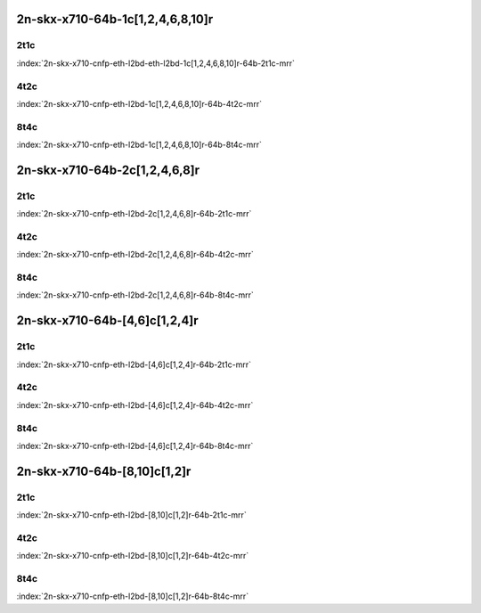 2n-skx-x710-64b-1c[1,2,4,6,8,10]r
---------------------------------

2t1c
````

.. raw:: html

    <a name="x710-64b-2t1c-cnf1"></a>
    <center><b>

:index:`2n-skx-x710-cnfp-eth-l2bd-eth-l2bd-1c[1,2,4,6,8,10]r-64b-2t1c-mrr`

.. raw:: html

    </b>
    Links to builds:
    <a href="https://nexus.fd.io/content/repositories/fd.io.master.ubuntu.xenial.main/io/fd/vpp/vpp/" target="_blank">vpp-ref</a>,
    <a href="https://jenkins.fd.io/view/csit/job/csit-vpp-perf-mrr-daily-master-2n-skx" target="_blank">csit-ref</a>
    <iframe width="1100" height="800" frameborder="0" scrolling="no" src="../_static/vpp/cpta-cnfp1-eth-l2bd-2t1c-x710-2n-skx.html"></iframe>
    <p><br><br></p>
    </center>

4t2c
````

.. raw:: html

    <a name="x710-64b-4t2c-cnfp1"></a>
    <center><b>

:index:`2n-skx-x710-cnfp-eth-l2bd-1c[1,2,4,6,8,10]r-64b-4t2c-mrr`

.. raw:: html

    </b>
    Links to builds:
    <a href="https://nexus.fd.io/content/repositories/fd.io.master.ubuntu.xenial.main/io/fd/vpp/vpp/" target="_blank">vpp-ref</a>,
    <a href="https://jenkins.fd.io/view/csit/job/csit-vpp-perf-mrr-daily-master-2n-skx" target="_blank">csit-ref</a>
    <iframe width="1100" height="800" frameborder="0" scrolling="no" src="../_static/vpp/cpta-cnfp1-eth-l2bd-4t2c-x710-2n-skx.html"></iframe>
    <p><br><br></p>
    </center>

8t4c
````

.. raw:: html

    <a name="x710-64b-8t4c-cnfp1"></a>
    <center><b>

:index:`2n-skx-x710-cnfp-eth-l2bd-1c[1,2,4,6,8,10]r-64b-8t4c-mrr`

.. raw:: html

    </b>
    Links to builds:
    <a href="https://nexus.fd.io/content/repositories/fd.io.master.ubuntu.xenial.main/io/fd/vpp/vpp/" target="_blank">vpp-ref</a>,
    <a href="https://jenkins.fd.io/view/csit/job/csit-vpp-perf-mrr-daily-master-2n-skx" target="_blank">csit-ref</a>
    <iframe width="1100" height="800" frameborder="0" scrolling="no" src="../_static/vpp/cpta-cnfp1-eth-l2bd-8t4c-x710-2n-skx.html"></iframe>
    <p><br><br></p>
    </center>

2n-skx-x710-64b-2c[1,2,4,6,8]r
------------------------------

2t1c
````

.. raw:: html

    <a name="x710-64b-2t1c-cnfp2"></a>
    <center><b>

:index:`2n-skx-x710-cnfp-eth-l2bd-2c[1,2,4,6,8]r-64b-2t1c-mrr`

.. raw:: html

    </b>
    Links to builds:
    <a href="https://nexus.fd.io/content/repositories/fd.io.master.ubuntu.xenial.main/io/fd/vpp/vpp/" target="_blank">vpp-ref</a>,
    <a href="https://jenkins.fd.io/view/csit/job/csit-vpp-perf-mrr-daily-master-2n-skx" target="_blank">csit-ref</a>
    <iframe width="1100" height="800" frameborder="0" scrolling="no" src="../_static/vpp/cpta-cnfp2-eth-l2bd-2t1c-x710-2n-skx.html"></iframe>
    <p><br><br></p>
    </center>

4t2c
````

.. raw:: html

    <a name="x710-64b-4t2c-cnfp2"></a>
    <center><b>

:index:`2n-skx-x710-cnfp-eth-l2bd-2c[1,2,4,6,8]r-64b-4t2c-mrr`

.. raw:: html

    </b>
    Links to builds:
    <a href="https://nexus.fd.io/content/repositories/fd.io.master.ubuntu.xenial.main/io/fd/vpp/vpp/" target="_blank">vpp-ref</a>,
    <a href="https://jenkins.fd.io/view/csit/job/csit-vpp-perf-mrr-daily-master-2n-skx" target="_blank">csit-ref</a>
    <iframe width="1100" height="800" frameborder="0" scrolling="no" src="../_static/vpp/cpta-cnfp2-eth-l2bd-4t2c-x710-2n-skx.html"></iframe>
    <p><br><br></p>
    </center>

8t4c
````

.. raw:: html

    <a name="x710-64b-8t4c-cnfp2"></a>
    <center><b>

:index:`2n-skx-x710-cnfp-eth-l2bd-2c[1,2,4,6,8]r-64b-8t4c-mrr`

.. raw:: html

    </b>
    Links to builds:
    <a href="https://nexus.fd.io/content/repositories/fd.io.master.ubuntu.xenial.main/io/fd/vpp/vpp/" target="_blank">vpp-ref</a>,
    <a href="https://jenkins.fd.io/view/csit/job/csit-vpp-perf-mrr-daily-master-2n-skx" target="_blank">csit-ref</a>
    <iframe width="1100" height="800" frameborder="0" scrolling="no" src="../_static/vpp/cpta-cnfp2-eth-l2bd-8t4c-x710-2n-skx.html"></iframe>
    <p><br><br></p>
    </center>

2n-skx-x710-64b-[4,6]c[1,2,4]r
------------------------------

2t1c
````

.. raw:: html

    <a name="x710-64b-2t1c-cnfp46"></a>
    <center><b>

:index:`2n-skx-x710-cnfp-eth-l2bd-[4,6]c[1,2,4]r-64b-2t1c-mrr`

.. raw:: html

    </b>
    Links to builds:
    <a href="https://nexus.fd.io/content/repositories/fd.io.master.ubuntu.xenial.main/io/fd/vpp/vpp/" target="_blank">vpp-ref</a>,
    <a href="https://jenkins.fd.io/view/csit/job/csit-vpp-perf-mrr-daily-master-2n-skx" target="_blank">csit-ref</a>
    <iframe width="1100" height="800" frameborder="0" scrolling="no" src="../_static/vpp/cpta-cnfp46-eth-l2bd-2t1c-x710-2n-skx.html"></iframe>
    <p><br><br></p>
    </center>

4t2c
````

.. raw:: html

    <a name="x710-64b-4t2c-cnfp46"></a>
    <center><b>

:index:`2n-skx-x710-cnfp-eth-l2bd-[4,6]c[1,2,4]r-64b-4t2c-mrr`

.. raw:: html

    </b>
    Links to builds:
    <a href="https://nexus.fd.io/content/repositories/fd.io.master.ubuntu.xenial.main/io/fd/vpp/vpp/" target="_blank">vpp-ref</a>,
    <a href="https://jenkins.fd.io/view/csit/job/csit-vpp-perf-mrr-daily-master-2n-skx" target="_blank">csit-ref</a>
    <iframe width="1100" height="800" frameborder="0" scrolling="no" src="../_static/vpp/cpta-cnfp46-eth-l2bd-4t2c-x710-2n-skx.html"></iframe>
    <p><br><br></p>
    </center>

8t4c
````

.. raw:: html

    <a name="x710-64b-8t4c-cnfp46"></a>
    <center><b>

:index:`2n-skx-x710-cnfp-eth-l2bd-[4,6]c[1,2,4]r-64b-8t4c-mrr`

.. raw:: html

    </b>
    Links to builds:
    <a href="https://nexus.fd.io/content/repositories/fd.io.master.ubuntu.xenial.main/io/fd/vpp/vpp/" target="_blank">vpp-ref</a>,
    <a href="https://jenkins.fd.io/view/csit/job/csit-vpp-perf-mrr-daily-master-2n-skx" target="_blank">csit-ref</a>
    <iframe width="1100" height="800" frameborder="0" scrolling="no" src="../_static/vpp/cpta-cnfp46-eth-l2bd-8t4c-x710-2n-skx.html"></iframe>
    <p><br><br></p>
    </center>

2n-skx-x710-64b-[8,10]c[1,2]r
-----------------------------

2t1c
````

.. raw:: html

    <a name="x710-64b-2t1c-cnfp810"></a>
    <center><b>

:index:`2n-skx-x710-cnfp-eth-l2bd-[8,10]c[1,2]r-64b-2t1c-mrr`

.. raw:: html

    </b>
    Links to builds:
    <a href="https://nexus.fd.io/content/repositories/fd.io.master.ubuntu.xenial.main/io/fd/vpp/vpp/" target="_blank">vpp-ref</a>,
    <a href="https://jenkins.fd.io/view/csit/job/csit-vpp-perf-mrr-daily-master-2n-skx" target="_blank">csit-ref</a>
    <iframe width="1100" height="800" frameborder="0" scrolling="no" src="../_static/vpp/cpta-cnfp810-eth-l2bd-2t1c-x710-2n-skx.html"></iframe>
    <p><br><br></p>
    </center>

4t2c
````

.. raw:: html

    <a name="x710-64b-4t2c-cnfp810"></a>
    <center><b>

:index:`2n-skx-x710-cnfp-eth-l2bd-[8,10]c[1,2]r-64b-4t2c-mrr`

.. raw:: html

    </b>
    Links to builds:
    <a href="https://nexus.fd.io/content/repositories/fd.io.master.ubuntu.xenial.main/io/fd/vpp/vpp/" target="_blank">vpp-ref</a>,
    <a href="https://jenkins.fd.io/view/csit/job/csit-vpp-perf-mrr-daily-master-2n-skx" target="_blank">csit-ref</a>
    <iframe width="1100" height="800" frameborder="0" scrolling="no" src="../_static/vpp/cpta-cnfp810-eth-l2bd-4t2c-x710-2n-skx.html"></iframe>
    <p><br><br></p>
    </center>

8t4c
````

.. raw:: html

    <a name="x710-64b-8t4c-cnfp810"></a>
    <center><b>

:index:`2n-skx-x710-cnfp-eth-l2bd-[8,10]c[1,2]r-64b-8t4c-mrr`

.. raw:: html

    </b>
    Links to builds:
    <a href="https://nexus.fd.io/content/repositories/fd.io.master.ubuntu.xenial.main/io/fd/vpp/vpp/" target="_blank">vpp-ref</a>,
    <a href="https://jenkins.fd.io/view/csit/job/csit-vpp-perf-mrr-daily-master-2n-skx" target="_blank">csit-ref</a>
    <iframe width="1100" height="800" frameborder="0" scrolling="no" src="../_static/vpp/cpta-cnfp810-eth-l2bd-8t4c-x710-2n-skx.html"></iframe>
    <p><br><br></p>
    </center>
